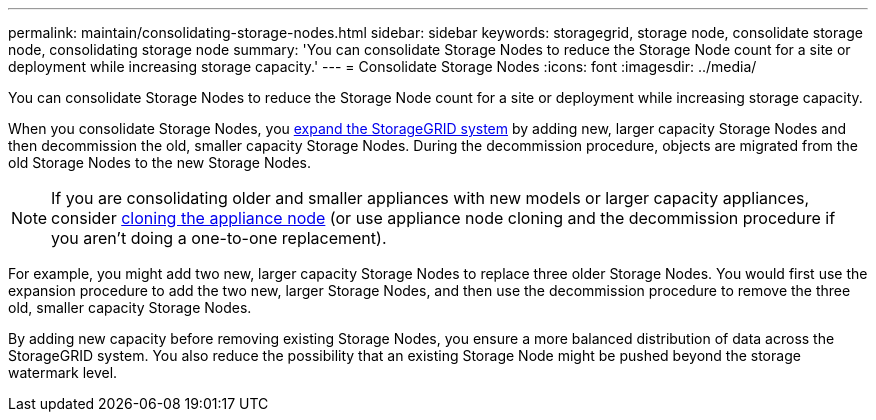 ---
permalink: maintain/consolidating-storage-nodes.html
sidebar: sidebar
keywords: storagegrid, storage node, consolidate storage node, consolidating storage node
summary: 'You can consolidate Storage Nodes to reduce the Storage Node count for a site or deployment while increasing storage capacity.'
---
= Consolidate Storage Nodes
:icons: font
:imagesdir: ../media/

[.lead]
You can consolidate Storage Nodes to reduce the Storage Node count for a site or deployment while increasing storage capacity.

When you consolidate Storage Nodes, you link:../expand/index.html[expand the StorageGRID system] by adding new, larger capacity Storage Nodes and then decommission the old, smaller capacity Storage Nodes. During the decommission procedure, objects are migrated from the old Storage Nodes to the new Storage Nodes.

NOTE: If you are consolidating older and smaller appliances with new models or larger capacity appliances, consider https://review..netapp.com/us-en/storagegrid-appliances/commonhardware/how-appliance-node-cloning-works.html[cloning the appliance node^] (or use appliance node cloning and the decommission procedure if you aren't doing a one-to-one replacement).  

For example, you might add two new, larger capacity Storage Nodes to replace three older Storage Nodes. You would first use the expansion procedure to add the two new, larger Storage Nodes, and then use the decommission procedure to remove the three old, smaller capacity Storage Nodes.

By adding new capacity before removing existing Storage Nodes, you ensure a more balanced distribution of data across the StorageGRID system. You also reduce the possibility that an existing Storage Node might be pushed beyond the storage watermark level.